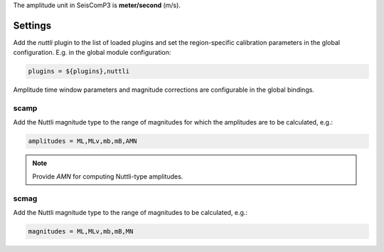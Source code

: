 
The amplitude unit in SeisComP3 is **meter/second** (m/s).

Settings
--------

Add the *nuttli* plugin to the list of loaded plugins and set the region-specific
calibration parameters in the global configuration. E.g. in the global module
configuration:

.. code-block:: sh

   plugins = ${plugins},nuttli

Amplitude time window parameters and magnitude corrections are configurable in the
global bindings.

scamp
~~~~~

Add the Nuttli magnitude type to the range of magnitudes for which the amplitudes are
to be calculated, e.g.:

.. code-block:: sh

   amplitudes = ML,MLv,mb,mB,AMN

.. note::

   Provide *AMN* for computing Nuttli-type amplitudes.

scmag
~~~~~

Add the Nuttli magnitude type to the range of magnitudes to be calculated, e.g.:

.. code-block:: sh

   magnitudes = ML,MLv,mb,mB,MN
